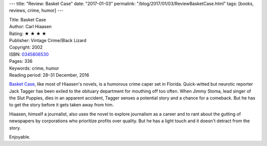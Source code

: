 ---
title: "Review: Basket Case"
date: "2017-01-03"
permalink: "/blog/2017/01/03/ReviewBasketCase.html"
tags: [books, reviews, crime, humor]
---



.. image:: https://images-na.ssl-images-amazon.com/images/P/0345806530.01.MZZZZZZZ.jpg
    :alt: Basket Case
    :target: https://www.amazon.com/dp/0345806530/?tag=georgvreill-20
    :class: right-float

| Title: Basket Case
| Author: Carl Hiaasen
| Rating: ★ ★ ★ ★ 
| Publisher: Vintage Crime/Black Lizard
| Copyright: 2002
| ISBN: `0345806530 <https://www.amazon.com/dp/0345806530/?tag=georgvreill-20>`_
| Pages: 336
| Keywords: crime, humor
| Reading period: 28–31 December, 2016

`Basket Case`_, like most of Hiaasen's novels,
is a humorous crime caper set in Florida.
Quick-witted but neurotic reporter Jack Tagger
has been exiled to the obituary department for mouthing off too often.
When Jimmy Stoma, lead singer of the Slut Puppies, dies in an apparent accident,
Tagger senses a potential story and a chance for a comeback.
But he has to get the story before it gets taken away from him.

Hiaasen, himself a journalist, also uses the novel to explore journalism as a career
and to rant about the gutting of newspapers by corporations
who prioritize profits over quality.
But he has a light touch and it doesn't detract from the story.

Enjoyable.

.. _Basket Case:
    https://en.wikipedia.org/wiki/Basket_Case_(novel)

.. _permalink:
    /blog/2017/01/03/ReviewBasketCase.html
